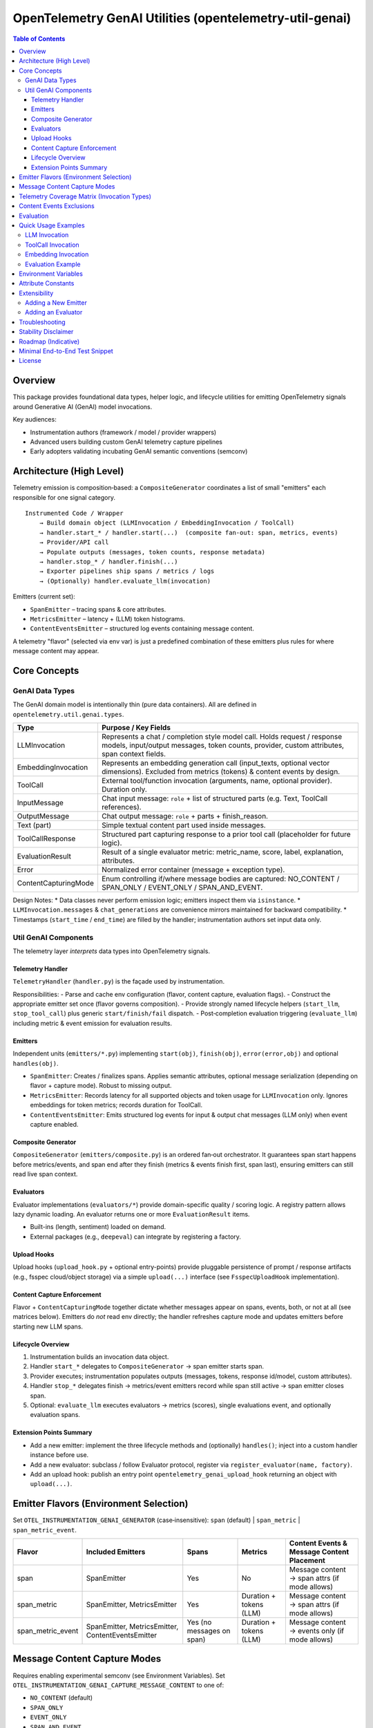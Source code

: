OpenTelemetry GenAI Utilities (opentelemetry-util-genai)
========================================================

.. contents:: Table of Contents
   :depth: 4
   :local:
   :backlinks: entry

Overview
--------
This package provides foundational data types, helper logic, and lifecycle utilities for emitting OpenTelemetry signals around Generative AI (GenAI) model invocations.

Key audiences:

* Instrumentation authors (framework / model / provider wrappers)
* Advanced users building custom GenAI telemetry capture pipelines
* Early adopters validating incubating GenAI semantic conventions (semconv)

Architecture (High Level)
-------------------------
Telemetry emission is composition‑based: a ``CompositeGenerator`` coordinates a list of small "emitters" each responsible for one signal category.

::

   Instrumented Code / Wrapper
       → Build domain object (LLMInvocation / EmbeddingInvocation / ToolCall)
       → handler.start_* / handler.start(...)  (composite fan‑out: span, metrics, events)
       → Provider/API call
       → Populate outputs (messages, token counts, response metadata)
       → handler.stop_* / handler.finish(...)
       → Exporter pipelines ship spans / metrics / logs
       → (Optionally) handler.evaluate_llm(invocation)

Emitters (current set):

* ``SpanEmitter`` – tracing spans & core attributes.
* ``MetricsEmitter`` – latency + (LLM) token histograms.
* ``ContentEventsEmitter`` – structured log events containing message content.

A telemetry "flavor" (selected via env var) is just a predefined combination of these emitters plus rules for where message content may appear.

Core Concepts
-------------

GenAI Data Types
~~~~~~~~~~~~~~~~
The GenAI domain model is intentionally thin (pure data containers). All are defined in ``opentelemetry.util.genai.types``.

+----------------------+---------------------------------------------------------------------------------------------+
| Type                 | Purpose / Key Fields                                                                        |
+======================+=============================================================================================+
| LLMInvocation        | Represents a chat / completion style model call. Holds request / response models,           |
|                      | input/output messages, token counts, provider, custom attributes, span context fields.      |
+----------------------+---------------------------------------------------------------------------------------------+
| EmbeddingInvocation  | Represents an embedding generation call (input_texts, optional vector dimensions).          |
|                      | Excluded from metrics (tokens) & content events by design.                                  |
+----------------------+---------------------------------------------------------------------------------------------+
| ToolCall             | External tool/function invocation (arguments, name, optional provider). Duration only.      |
+----------------------+---------------------------------------------------------------------------------------------+
| InputMessage         | Chat input message: ``role`` + list of structured parts (e.g. Text, ToolCall references).   |
+----------------------+---------------------------------------------------------------------------------------------+
| OutputMessage        | Chat output message: ``role`` + parts + finish_reason.                                      |
+----------------------+---------------------------------------------------------------------------------------------+
| Text (part)          | Simple textual content part used inside messages.                                           |
+----------------------+---------------------------------------------------------------------------------------------+
| ToolCallResponse     | Structured part capturing response to a prior tool call (placeholder for future logic).     |
+----------------------+---------------------------------------------------------------------------------------------+
| EvaluationResult     | Result of a single evaluator metric: metric_name, score, label, explanation, attributes.    |
+----------------------+---------------------------------------------------------------------------------------------+
| Error                | Normalized error container (message + exception type).                                      |
+----------------------+---------------------------------------------------------------------------------------------+
| ContentCapturingMode | Enum controlling if/where message bodies are captured: NO_CONTENT / SPAN_ONLY /             |
|                      | EVENT_ONLY / SPAN_AND_EVENT.                                                                |
+----------------------+---------------------------------------------------------------------------------------------+

Design Notes:
* Data classes never perform emission logic; emitters inspect them via ``isinstance``.
* ``LLMInvocation.messages`` & ``chat_generations`` are convenience mirrors maintained for backward compatibility.
* Timestamps (``start_time`` / ``end_time``) are filled by the handler; instrumentation authors set input data only.

Util GenAI Components
~~~~~~~~~~~~~~~~~~~~~
The telemetry layer *interprets* data types into OpenTelemetry signals.

Telemetry Handler
^^^^^^^^^^^^^^^^^
``TelemetryHandler`` (``handler.py``) is the façade used by instrumentation.

Responsibilities:
- Parse and cache env configuration (flavor, content capture, evaluation flags).
- Construct the appropriate emitter set once (flavor governs composition).
- Provide strongly named lifecycle helpers (``start_llm``, ``stop_tool_call``) plus generic ``start/finish/fail`` dispatch.
- Post‑completion evaluation triggering (``evaluate_llm``) including metric & event emission for evaluation results.

Emitters
^^^^^^^^
Independent units (``emitters/*.py``) implementing ``start(obj)``, ``finish(obj)``, ``error(error,obj)`` and optional ``handles(obj)``.

- ``SpanEmitter``: Creates / finalizes spans. Applies semantic attributes, optional message serialization (depending on flavor + capture mode). Robust to missing output.
- ``MetricsEmitter``: Records latency for all supported objects and token usage for ``LLMInvocation`` only. Ignores embeddings for token metrics; records duration for ToolCall.
- ``ContentEventsEmitter``: Emits structured log events for input & output chat messages (LLM only) when event capture enabled.

Composite Generator
^^^^^^^^^^^^^^^^^^^
``CompositeGenerator`` (``emitters/composite.py``) is an ordered fan‑out orchestrator. It guarantees span start happens before metrics/events, and span end after they finish (metrics & events finish first, span last), ensuring emitters can still read live span context.

Evaluators
^^^^^^^^^^
Evaluator implementations (``evaluators/*``) provide domain-specific quality / scoring logic. A registry pattern allows lazy dynamic loading. An evaluator returns one or more ``EvaluationResult`` items.

- Built-ins (length, sentiment) loaded on demand.
- External packages (e.g., ``deepeval``) can integrate by registering a factory.

Upload Hooks
^^^^^^^^^^^^
Upload hooks (``upload_hook.py`` + optional entry-points) provide pluggable persistence of prompt / response artifacts (e.g., fsspec cloud/object storage) via a simple ``upload(...)`` interface (see ``FsspecUploadHook`` implementation).

Content Capture Enforcement
^^^^^^^^^^^^^^^^^^^^^^^^^^^
Flavor + ``ContentCapturingMode`` together dictate whether messages appear on spans, events, both, or not at all (see matrices below). Emitters do *not* read env directly; the handler refreshes capture mode and updates emitters before starting new LLM spans.

Lifecycle Overview
^^^^^^^^^^^^^^^^^^^
1. Instrumentation builds an invocation data object.
2. Handler ``start_*`` delegates to ``CompositeGenerator`` → span emitter starts span.
3. Provider executes; instrumentation populates outputs (messages, tokens, response id/model, custom attributes).
4. Handler ``stop_*`` delegates finish → metrics/event emitters record while span still active → span emitter closes span.
5. Optional: ``evaluate_llm`` executes evaluators → metrics (scores), single evaluations event, and optionally evaluation spans.

Extension Points Summary
^^^^^^^^^^^^^^^^^^^^^^^^
- Add a new emitter: implement the three lifecycle methods and (optionally) ``handles()``; inject into a custom handler instance before use.
- Add a new evaluator: subclass / follow Evaluator protocol, register via ``register_evaluator(name, factory)``.
- Add an upload hook: publish an entry point ``opentelemetry_genai_upload_hook`` returning an object with ``upload(...)``.

Emitter Flavors (Environment Selection)
---------------------------------------
Set ``OTEL_INSTRUMENTATION_GENAI_GENERATOR`` (case‑insensitive): ``span`` (default) | ``span_metric`` | ``span_metric_event``.

+--------------------+-------------------------------+-------------------+---------------------------+-----------------------------------------------+
| Flavor             | Included Emitters             | Spans             | Metrics                   | Content Events & Message Content Placement    |
+====================+===============================+===================+===========================+===============================================+
| span               | SpanEmitter                   | Yes               | No                        | Message content → span attrs (if mode allows) |
+--------------------+-------------------------------+-------------------+---------------------------+-----------------------------------------------+
| span_metric        | SpanEmitter, MetricsEmitter   | Yes               | Duration + tokens (LLM)   | Message content → span attrs (if mode allows) |
+--------------------+-------------------------------+-------------------+---------------------------+-----------------------------------------------+
| span_metric_event  | SpanEmitter, MetricsEmitter,  | Yes (no messages  | Duration + tokens (LLM)   | Message content → events only (if mode allows)|
|                    | ContentEventsEmitter          | on span)          |                           |                                               |
+--------------------+-------------------------------+-------------------+---------------------------+-----------------------------------------------+

Message Content Capture Modes
-----------------------------
Requires enabling experimental semconv (see Environment Variables). Set ``OTEL_INSTRUMENTATION_GENAI_CAPTURE_MESSAGE_CONTENT`` to one of:

* ``NO_CONTENT`` (default)
* ``SPAN_ONLY``
* ``EVENT_ONLY``
* ``SPAN_AND_EVENT``

Interplay Rules:

* Flavor ``span`` / ``span_metric``: Only SPAN_ONLY / SPAN_AND_EVENT cause messages to be serialized onto span attributes. EVENT_ONLY acts like NO_CONTENT for these flavors.
* Flavor ``span_metric_event``: Messages are never added to spans. EVENT_ONLY / SPAN_AND_EVENT allow events; SPAN_ONLY is treated like NO_CONTENT to avoid duplication.

Telemetry Coverage Matrix (Invocation Types)
--------------------------------------------
+----------------------+---------------------------+----------------------------+--------------------------------------+----------------------------------------------+
| Invocation Type      | Span                      | Metrics                    | Content Events (messages)            | Message Content Placement                    |
+======================+===========================+============================+======================================+==============================================+
| LLMInvocation        | Yes (chat {model})        | Duration (+ tokens LLM)    | Only flavor=span_metric_event &      | Span (span/span_metric) or events            |
|                      |                           |                            | capture mode allows events           | (span_metric_event) per rules above          |
+----------------------+---------------------------+----------------------------+--------------------------------------+----------------------------------------------+
| ToolCall             | Yes (tool {name})         | Duration only              | No (explicitly excluded)             | Never (arguments already attributes)         |
+----------------------+---------------------------+----------------------------+--------------------------------------+----------------------------------------------+
| EmbeddingInvocation  | Yes (embedding {model})   | None                       | No (explicitly excluded)             | Never (vectors not recorded)                 |
+----------------------+---------------------------+----------------------------+--------------------------------------+----------------------------------------------+
| Evaluation (LLM only)| Optional spans (aggregated| Histogram (score)          | Single event ``gen_ai.evaluations``  | N/A (evaluation items separate structure)    |
|                      | or per-metric)            |                            |                                      |                                              |
+----------------------+---------------------------+----------------------------+--------------------------------------+----------------------------------------------+

Content Events Exclusions
-------------------------
* ToolCall invocations: excluded to avoid duplicating argument payloads and unbounded log growth.
* Embedding invocations: excluded to prevent large vector/text payload emission of limited diagnostic value.

Evaluation
----------
Evaluation runs occur post ``stop_llm`` (or after error) when enabled. Each evaluator produces one or more ``EvaluationResult`` items; results are:

1. Recorded into a histogram metric ``gen_ai.evaluation.score`` (for numeric scores in [0,1] when meaningful).
2. Emitted as a single structured event ``gen_ai.evaluations`` containing a list of evaluation objects.
3. Optionally represented as spans (``aggregated`` or ``per_metric``) depending on span mode.

Environment variables controlling evaluation are listed below. Currently evaluations apply only to ``LLMInvocation``.

Quick Usage Examples
--------------------
LLM Invocation
~~~~~~~~~~~~~~
.. code-block:: python

   from opentelemetry.util.genai.handler import get_telemetry_handler
   from opentelemetry.util.genai.types import (
       LLMInvocation, InputMessage, OutputMessage, Text
   )

   handler = get_telemetry_handler()
   inv = LLMInvocation(
       request_model="gpt-4o-mini",
       provider="openai",
       input_messages=[InputMessage(role="user", parts=[Text(content="Hello!")])],
       attributes={"framework": "fastapi"},
   )
   handler.start_llm(inv)
   # ... call provider ...
   inv.output_messages = [OutputMessage(role="assistant", parts=[Text(content="Hi there!")], finish_reason="stop")]
   inv.input_tokens = 12
   inv.output_tokens = 20
   handler.stop_llm(inv)

ToolCall Invocation
~~~~~~~~~~~~~~~~~~~
.. code-block:: python

   from opentelemetry.util.genai.types import ToolCall

   tool = ToolCall(name="translate", id="t1", arguments={"text": "Hola"}, provider="demo")
   handler.start_tool_call(tool)
   # ... execute tool ...
   tool.attributes["result"] = "Hello"
   handler.stop_tool_call(tool)

Embedding Invocation
~~~~~~~~~~~~~~~~~~~~
.. code-block:: python

   from opentelemetry.util.genai.types import EmbeddingInvocation

   emb = EmbeddingInvocation(request_model="text-emb-v1", provider="demo", input_texts=["banana", "apple"])
   handler.start_embedding(emb)
   # ... embedding generation ...
   handler.stop_embedding(emb)

Evaluation Example
~~~~~~~~~~~~~~~~~~
.. code-block:: python

   from opentelemetry.util.genai.handler import get_telemetry_handler
   handler = get_telemetry_handler()
   # after LLM invocation completed
   results = handler.evaluate_llm(inv)
   for r in results:
       print(r.metric_name, r.score, r.label)

Environment Variables
---------------------
Required for experimental GenAI semantic conventions (and content capture):

* ``OTEL_SEMCONV_STABILITY_OPT_IN=gen_ai_latest_experimental``

GenAI utilities configuration:

* ``OTEL_INSTRUMENTATION_GENAI_GENERATOR`` – telemetry flavor (``span`` | ``span_metric`` | ``span_metric_event``).
* ``OTEL_INSTRUMENTATION_GENAI_CAPTURE_MESSAGE_CONTENT`` – content capture mode (``NO_CONTENT`` | ``SPAN_ONLY`` | ``EVENT_ONLY`` | ``SPAN_AND_EVENT``).
* ``OTEL_INSTRUMENTATION_GENAI_EVALUATION_ENABLE`` – enable evaluations (true/false).
* ``OTEL_INSTRUMENTATION_GENAI_EVALUATORS`` – comma list of evaluator names (e.g. ``deepeval,length``).
* ``OTEL_INSTRUMENTATION_GENAI_EVALUATION_SPAN_MODE`` – ``off`` | ``aggregated`` | ``per_metric``.
* ``OTEL_INSTRUMENTATION_GENAI_UPLOAD_HOOK`` – optional fully qualified function path for custom upload hook.
* ``OTEL_INSTRUMENTATION_GENAI_UPLOAD_BASE_PATH`` – base fsspec path for prompt/response storage.

Attribute Constants
-------------------
Commonly used attribute keys are centralized in ``opentelemetry.util.genai.attributes`` to reduce churn risk as semconv evolves. Prefer importing constants instead of embedding string literals in instrumentation.

Extensibility
-------------
Adding a New Emitter
~~~~~~~~~~~~~~~~~~~~
Emitters implement the trio ``start(obj)``, ``finish(obj)``, ``error(err, obj)`` (and optionally ``handles(obj)`` to filter objects). Example skeleton:

.. code-block:: python

   from opentelemetry.util.genai.types import LLMInvocation, Error

   class CustomEmitter:
       role = "custom"
       def start(self, obj):
           if isinstance(obj, LLMInvocation):
               ...
       def finish(self, obj):
           ...
       def error(self, err: Error, obj):
           ...
       def handles(self, obj):  # optional
           return isinstance(obj, LLMInvocation)

Integrate by creating a custom handler instance assembling emitters into a new ``CompositeGenerator``.

Adding an Evaluator
~~~~~~~~~~~~~~~~~~~
Implement the ``Evaluator`` interface (see ``evaluators/base.py``), register via ``register_evaluator(name, factory)`` or rely on dynamic loading (external packages). Evaluations currently target ``LLMInvocation`` objects only.

Troubleshooting
---------------
* Missing message content: confirm experimental opt‑in + capture mode, and flavor rules (see matrix).
* No spans exported: ensure a global TracerProvider is configured prior to handler creation.
* Evaluations return empty: either disabled (env) or no evaluator names resolved.

Stability Disclaimer
--------------------
GenAI semantic conventions are incubating; attribute names and enabling conditions can change. Track CHANGELOG for updates.

Roadmap (Indicative)
--------------------
* Additional evaluation domain coverage (embeddings, tool calls)
* More granular token metrics (streaming / incremental)
* Potential redaction utilities for sensitive content
* Attribute stabilization & alignment with future semconv releases

Minimal End-to-End Test Snippet
--------------------------------
.. code-block:: python

   from opentelemetry.sdk.trace import TracerProvider
   from opentelemetry.sdk.trace.export import SimpleSpanProcessor, InMemorySpanExporter
   from opentelemetry import trace

   exporter = InMemorySpanExporter()
   provider = TracerProvider()
   provider.add_span_processor(SimpleSpanProcessor(exporter))
   trace.set_tracer_provider(provider)

   from opentelemetry.util.genai.handler import get_telemetry_handler
   from opentelemetry.util.genai.types import LLMInvocation, InputMessage, OutputMessage, Text

   handler = get_telemetry_handler()
   inv = LLMInvocation(
       request_model="demo-model",
       provider="demo-provider",
       input_messages=[InputMessage(role="user", parts=[Text(content="ping")])],
   )
   handler.start_llm(inv)
   inv.output_messages = [OutputMessage(role="assistant", parts=[Text(content="pong")], finish_reason="stop")]
   handler.stop_llm(inv)
   spans = exporter.get_finished_spans()
   assert spans and spans[0].name == "chat demo-model"

License
-------
See repository LICENSE (Apache 2.0 unless otherwise stated).
